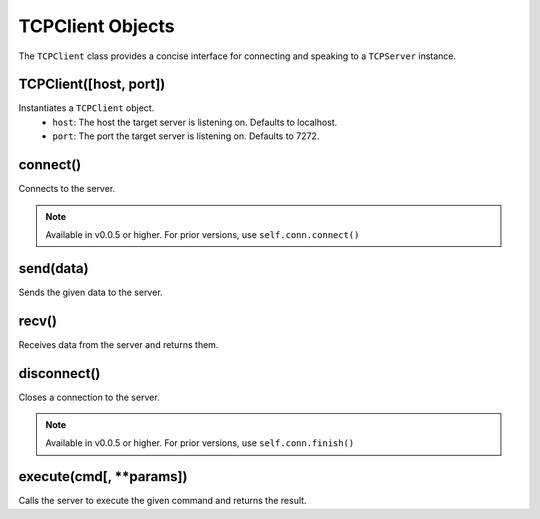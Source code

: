 TCPClient Objects
*****************

The ``TCPClient`` class provides a concise interface for connecting and speaking to a ``TCPServer`` instance.

TCPClient([host, port])
-----------------------

Instantiates a ``TCPClient`` object.
    - ``host``: The host the target server is listening on.  Defaults to localhost.
    - ``port``: The port the target server is listening on.  Defaults to 7272.

connect()
---------

Connects to the server.

.. note::
   Available in v0.0.5 or higher.  For prior versions, use ``self.conn.connect()``

send(data)
----------

Sends the given data to the server.

recv()
------

Receives data from the server and returns them.

disconnect()
------------

Closes a connection to the server.

.. note::
   Available in v0.0.5 or higher.  For prior versions, use ``self.conn.finish()``

execute(cmd[, **params])
------------------------

Calls the server to execute the given command and returns the result.
